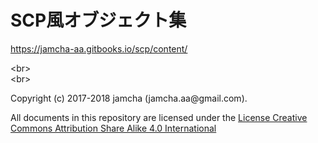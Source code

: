 #+OPTIONS: toc:nil
#+OPTIONS: \n:t

* SCP風オブジェクト集

  [[https://jamcha-aa.gitbooks.io/scp/content/]]

  <br>
  <br>

  Copyright (c) 2017-2018 jamcha (jamcha.aa@gmail.com).

  All documents in this repository are licensed under the [[http://creativecommons.org/licenses/by-sa/4.0/deed][License Creative Commons Attribution Share Alike 4.0 International]]

  [[http://creativecommons.org/licenses/by-sa/4.0/deed][file:http://i.creativecommons.org/l/by-sa/4.0/88x31.png]]

